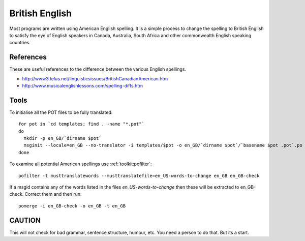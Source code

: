 
.. _../pages/guide/british_english#british_english:

British English
***************

Most programs are written using American English spelling.  It is a simple
process to change the spelling to British English to satisfy the eye of English
speakers in Canada, Australia, South Africa and other commonwealth English
speaking countries.

.. _../pages/guide/british_english#references:

References
==========

These are useful references to the difference between the various English
spellings.

* http://www3.telus.net/linguisticsissues/BritishCanadianAmerican.htm
* http://www.musicalenglishlessons.com/spelling-diffs.htm

.. _../pages/guide/british_english#tools:

Tools
=====

To initialise all the POT files to be fully translated::

    for pot in `cd templates; find . -name "*.pot"`
    do 
      mkdir -p en_GB/`dirname $pot`
      msginit --locale=en_GB --no-translator -i templates/$pot -o en_GB/`dirname $pot`/`basename $pot .pot`.po
    done 

To examine all potential American spellings use :ref:`toolkit:pofilter`::

    pofilter -t musttranslatewords --musttranslatefile=en_US-words-to-change en_GB en_GB-check

If a msgid contains any of the words listed in the files
*en_US-words-to-change* then these will be extracted to en_GB-check.  Correct
them and then run::

    pomerge -i en_GB-check -o en_GB -t en_GB

.. _../pages/guide/british_english#caution:

CAUTION
=======

This will not check for bad grammar, sentence structure, humour, etc.  You need
a person to do that. But its a start.
